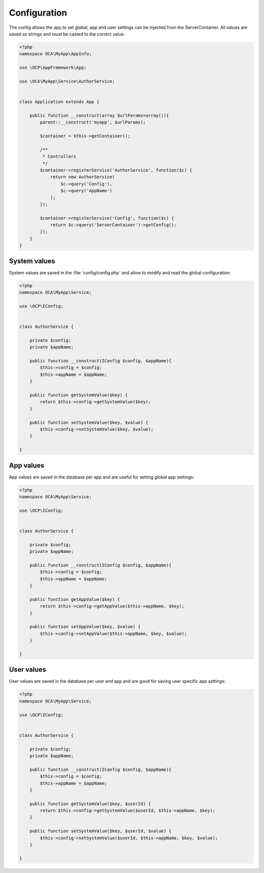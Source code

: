 =============
Configuration
=============

.. sectionauthor:: Bernhard Posselt <dev@bernhard-posselt.com>

The config allows the app to set global, app and user settings can be injected from the ServerContainer. All values are saved as strings and must be casted to the correct value.


.. code-block:: php

    <?php
    namespace OCA\MyApp\AppInfo;

    use \OCP\AppFramework\App;

    use \OCA\MyApp\Service\AuthorService;


    class Application extends App {

        public function __construct(array $urlParams=array()){
            parent::__construct('myapp', $urlParams);

            $container = $this->getContainer();

            /**
             * Controllers
             */
            $container->registerService('AuthorService', function($c) {
                return new AuthorService(
                    $c->query('Config'),
                    $c->query('AppName')
                );
            });

            $container->registerService('Config', function($c) {
                return $c->query('ServerContainer')->getConfig();
            });
        }
    }

System values
=============
System values are saved in the :file:`config/config.php` and allow to modify and read the global configuration: 

.. code-block:: php

    <?php
    namespace OCA\MyApp\Service;

    use \OCP\IConfig;


    class AuthorService {

        private $config;
        private $appName;

        public function __construct(IConfig $config, $appName){
            $this->config = $config;
            $this->appName = $appName;
        }

        public function getSystemValue($key) {
            return $this->config->getSystemValue($key);
        }

        public function setSystemValue($key, $value) {
            $this->config->setSystemValue($key, $value);
        }

    }


App values
==========
App values are saved in the database per app and are useful for setting global app settings: 

.. code-block:: php

    <?php
    namespace OCA\MyApp\Service;

    use \OCP\IConfig;


    class AuthorService {

        private $config;
        private $appName;

        public function __construct(IConfig $config, $appName){
            $this->config = $config;
            $this->appName = $appName;
        }

        public function getAppValue($key) {
            return $this->config->getAppValue($this->appName, $key);
        }

        public function setAppValue($key, $value) {
            $this->config->setAppValue($this->appName, $key, $value);
        }

    }

User values
===========
User values are saved in the database per user and app and are good for saving user specific app settings: 

.. code-block:: php

    <?php
    namespace OCA\MyApp\Service;

    use \OCP\IConfig;


    class AuthorService {

        private $config;
        private $appName;

        public function __construct(IConfig $config, $appName){
            $this->config = $config;
            $this->appName = $appName;
        }

        public function getSystemValue($key, $userId) {
            return $this->config->getSystemValue($userId, $this->appName, $key);
        }

        public function setSystemValue($key, $userId, $value) {
            $this->config->setSystemValue($userId, $this->appName, $key, $value);
        }

    }